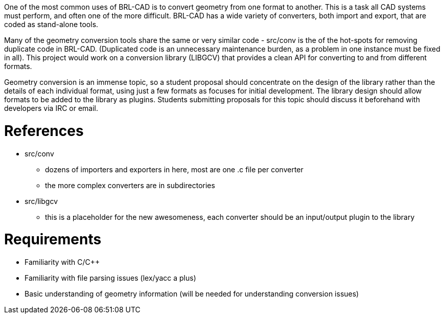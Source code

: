 :doctype: book
:pp: {plus}{plus}

One of the most common uses of BRL-CAD is to convert geometry from one
format to another. This is a task all CAD systems must perform, and
often one of the more difficult. BRL-CAD has a wide variety of
converters, both import and export, that are coded as stand-alone tools.

Many of the geometry conversion tools share the same or very similar
code - src/conv is the of the hot-spots for removing duplicate code in
BRL-CAD. (Duplicated code is an unnecessary maintenance burden, as a
problem in one instance must be fixed in all). This project would work
on a conversion library (LIBGCV) that provides a clean API for
converting to and from different formats.

Geometry conversion is an immense topic, so a student proposal should
concentrate on the design of the library rather than the details of each
individual format, using just a few formats as focuses for initial
development. The library design should allow formats to be added to the
library as plugins. Students submitting proposals for this topic should
discuss it beforehand with developers via IRC or email.

= References

* src/conv
 ** dozens of importers and exporters in here, most are one .c file
per converter
 ** the more complex converters are in subdirectories
* src/libgcv
 ** this is a placeholder for the new awesomeness, each converter
should be an input/output plugin to the library

= Requirements

* Familiarity with C/C{pp}
* Familiarity with file parsing issues (lex/yacc a plus)
* Basic understanding of geometry information (will be needed for
understanding conversion issues)
